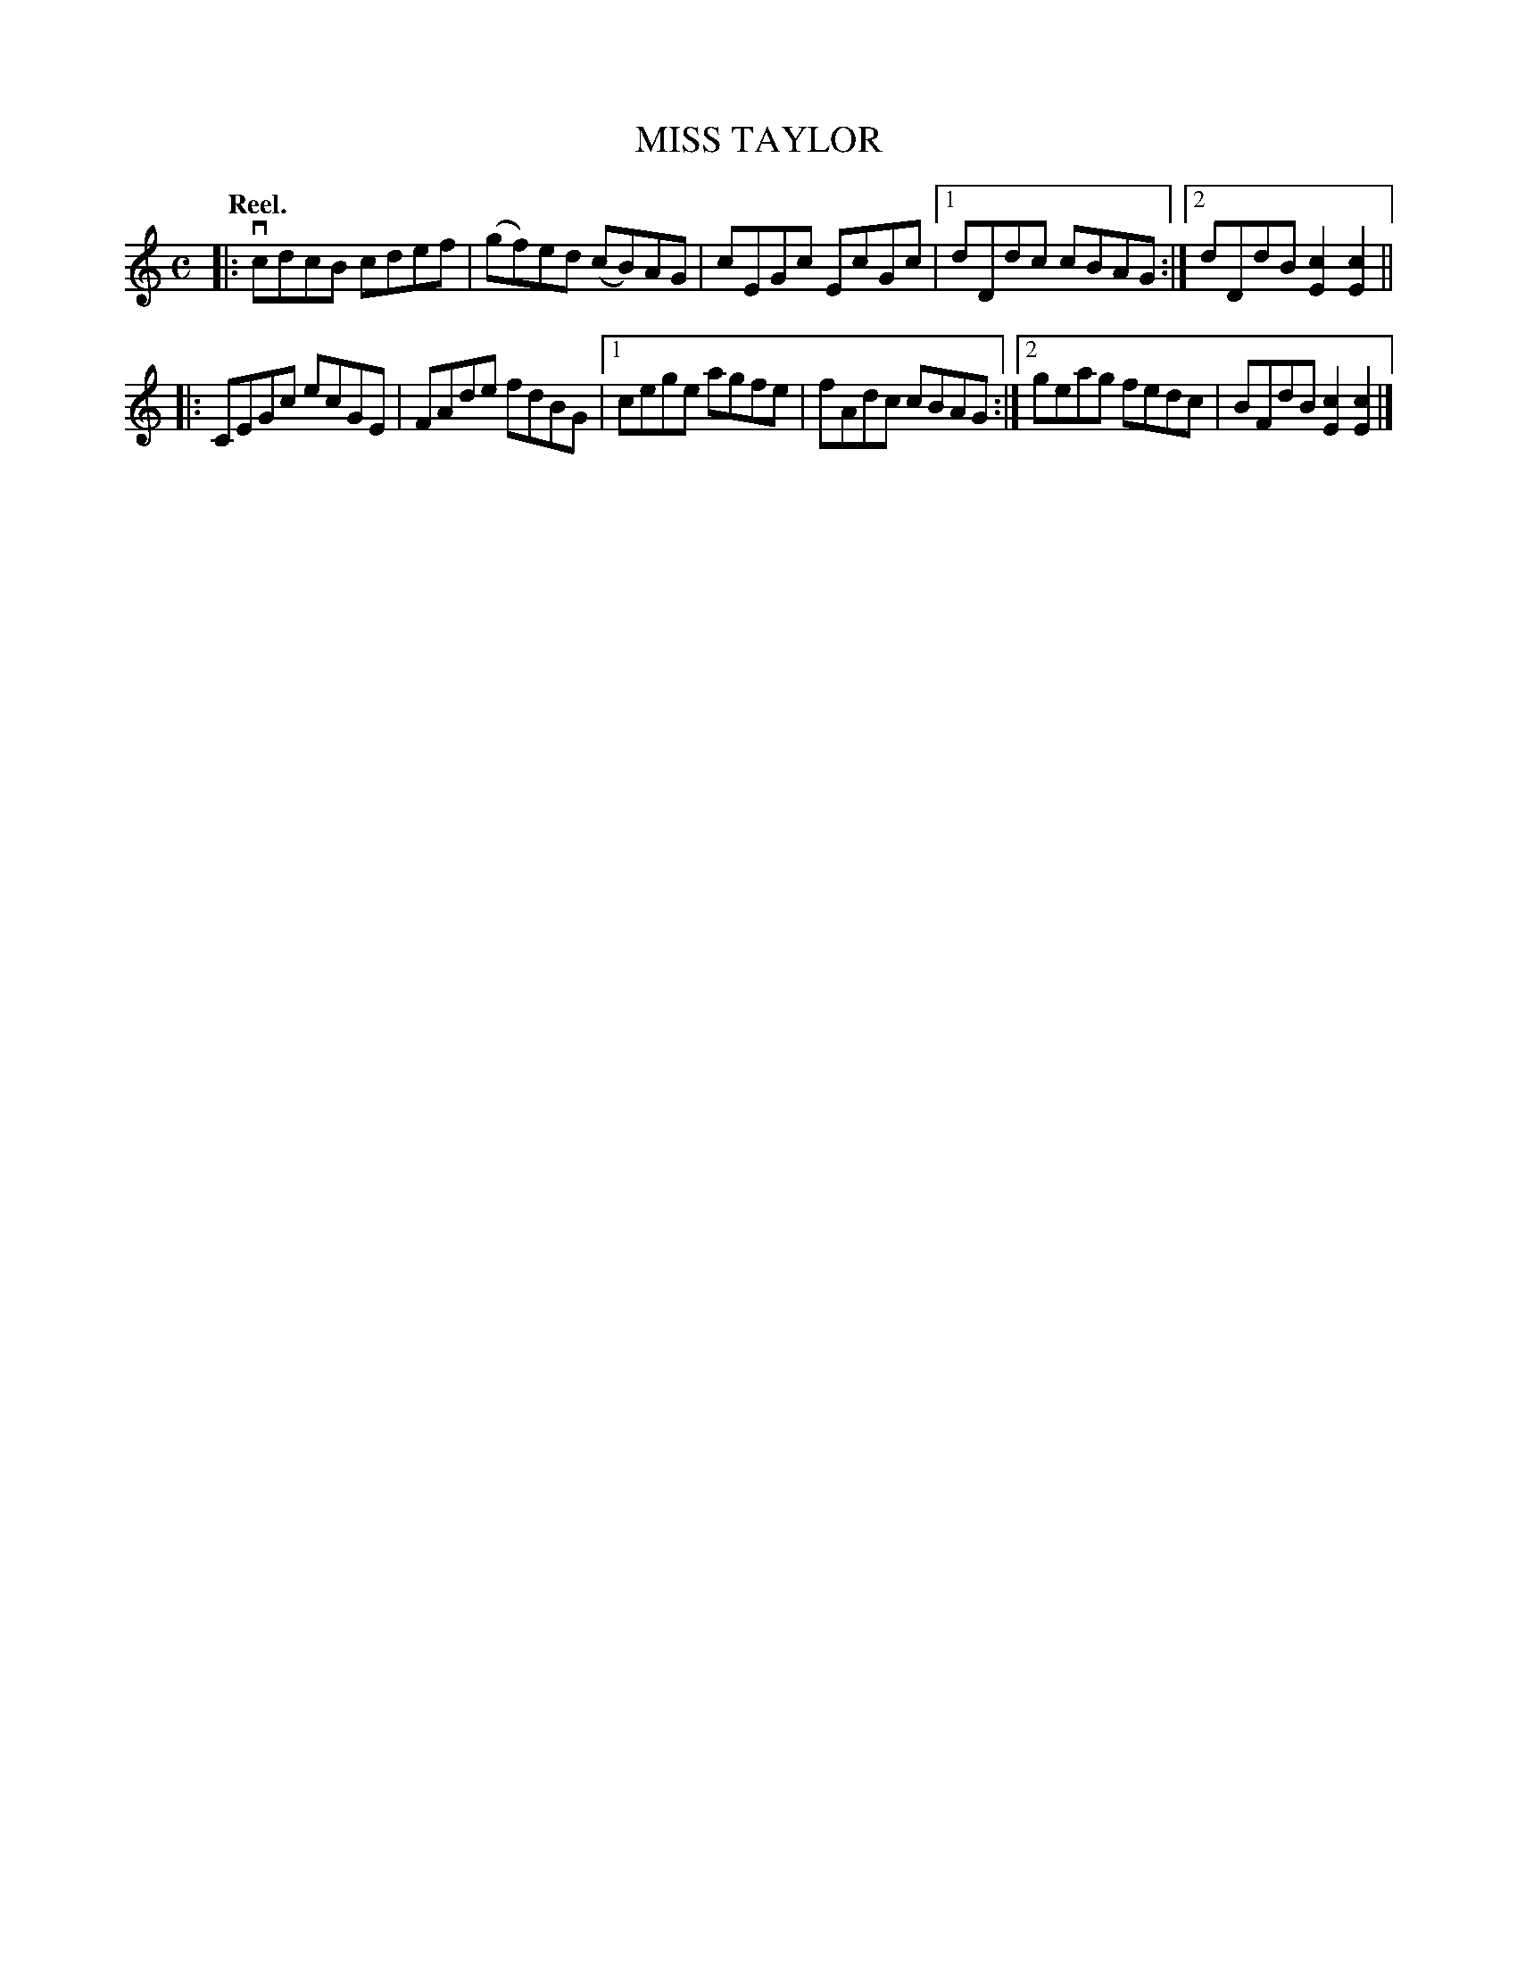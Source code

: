 X: 3128
T: MISS TAYLOR
Q: "Reel."
R: Reel.
%R: reel
B: James Kerr "Merry Melodies" v.3 p.15 #128
Z: 2016 John Chambers <jc:trillian.mit.edu>
M: C
L: 1/8
K: C
|:\
vcdcB cdef | (gf)ed (cB)AG |\
cEGc EcGc |[1 dDdc cBAG :|\
[2 dDdB [c2E2][c2E2] ||
|:\
CEGc ecGE | FAde fdBG |\
[1 cege agfe | fAdc cBAG :|\
[2 geag fedc | BFdB [c2E2][c2E2] |]
